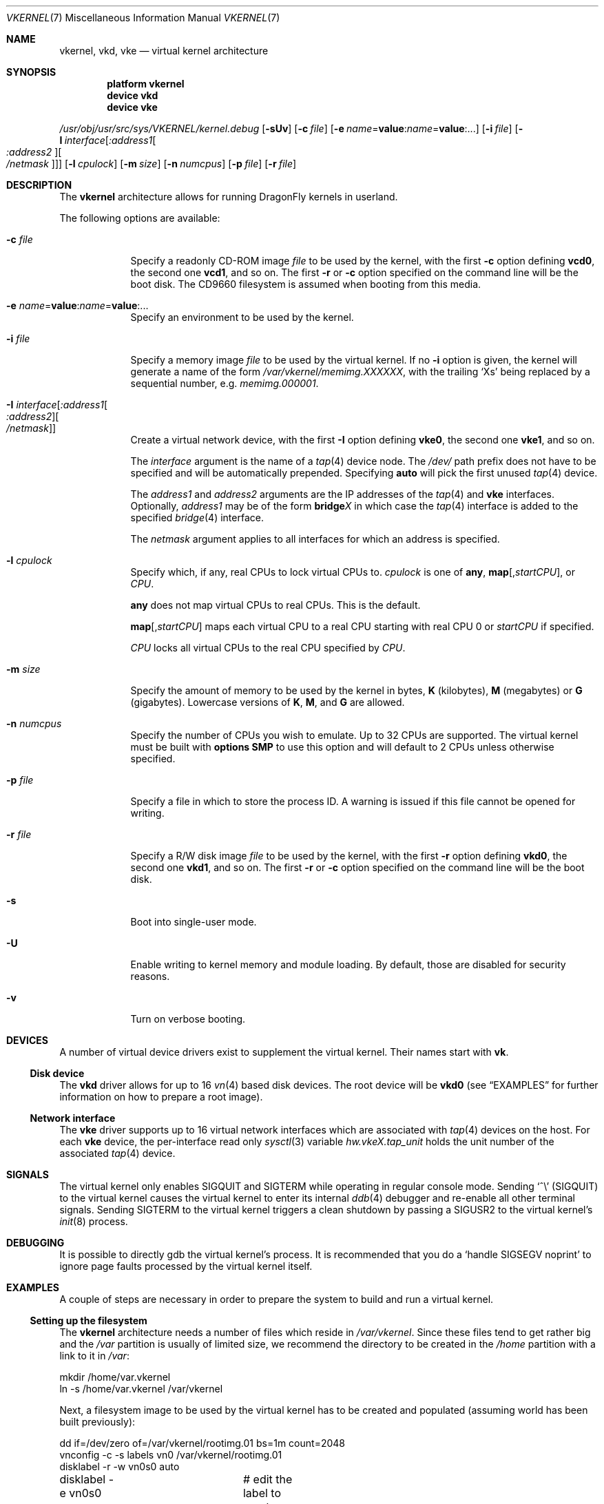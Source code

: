 .\"
.\" Copyright (c) 2003, 2004, 2005, 2006, 2007
.\"	The DragonFly Project.  All rights reserved.
.\"
.\" Redistribution and use in source and binary forms, with or without
.\" modification, are permitted provided that the following conditions
.\" are met:
.\"
.\" 1. Redistributions of source code must retain the above copyright
.\"    notice, this list of conditions and the following disclaimer.
.\" 2. Redistributions in binary form must reproduce the above copyright
.\"    notice, this list of conditions and the following disclaimer in
.\"    the documentation and/or other materials provided with the
.\"    distribution.
.\" 3. Neither the name of The DragonFly Project nor the names of its
.\"    contributors may be used to endorse or promote products derived
.\"    from this software without specific, prior written permission.
.\"
.\" THIS SOFTWARE IS PROVIDED BY THE COPYRIGHT HOLDERS AND CONTRIBUTORS
.\" ``AS IS'' AND ANY EXPRESS OR IMPLIED WARRANTIES, INCLUDING, BUT NOT
.\" LIMITED TO, THE IMPLIED WARRANTIES OF MERCHANTABILITY AND FITNESS
.\" FOR A PARTICULAR PURPOSE ARE DISCLAIMED.  IN NO EVENT SHALL THE
.\" COPYRIGHT HOLDERS OR CONTRIBUTORS BE LIABLE FOR ANY DIRECT, INDIRECT,
.\" INCIDENTAL, SPECIAL, EXEMPLARY OR CONSEQUENTIAL DAMAGES (INCLUDING,
.\" BUT NOT LIMITED TO, PROCUREMENT OF SUBSTITUTE GOODS OR SERVICES;
.\" LOSS OF USE, DATA, OR PROFITS; OR BUSINESS INTERRUPTION) HOWEVER CAUSED
.\" AND ON ANY THEORY OF LIABILITY, WHETHER IN CONTRACT, STRICT LIABILITY,
.\" OR TORT (INCLUDING NEGLIGENCE OR OTHERWISE) ARISING IN ANY WAY OUT
.\" OF THE USE OF THIS SOFTWARE, EVEN IF ADVISED OF THE POSSIBILITY OF
.\" SUCH DAMAGE.
.\"
.\" $DragonFly: src/share/man/man7/vkernel.7,v 1.26 2007/07/11 00:49:05 swildner Exp $
.\"
.Dd July 10, 2007
.Dt VKERNEL 7
.Os
.Sh NAME
.Nm vkernel ,
.Nm vkd ,
.Nm vke
.Nd virtual kernel architecture
.Sh SYNOPSIS
.Cd "platform vkernel"
.Cd "device vkd"
.Cd "device vke"
.Pp
.Pa /usr/obj/usr/src/sys/VKERNEL/kernel.debug
.Op Fl sUv
.Op Fl c Ar file
.Op Fl e Ar name Ns = Ns Li value : Ns Ar name Ns = Ns Li value : Ns ...
.Op Fl i Ar file
.Op Fl I Ar interface Ns Op Ar :address1 Ns Oo Ar :address2 Oc Ns Oo Ar /netmask Oc
.Op Fl l Ar cpulock
.Op Fl m Ar size
.Op Fl n Ar numcpus
.Op Fl p Ar file
.Op Fl r Ar file
.Sh DESCRIPTION
The
.Nm
architecture allows for running
.Dx
kernels in userland.
.Pp
The following options are available:
.Bl -tag -width ".Fl m Ar size"
.It Fl c Ar file
Specify a readonly CD-ROM image
.Ar file
to be used by the kernel, with the first
.Fl c
option defining
.Li vcd0 ,
the second one
.Li vcd1 ,
and so on.  The first
.Fl r
or
.Fl c
option specified on the command line will be the boot disk.
The CD9660 filesystem is assumed when booting from this media.
.It Fl e Ar name Ns = Ns Li value : Ns Ar name Ns = Ns Li value : Ns ...
Specify an environment to be used by the kernel.
.It Fl i Ar file
Specify a memory image
.Ar file
to be used by the virtual kernel.
If no
.Fl i
option is given, the kernel will generate a name of the form
.Pa /var/vkernel/memimg.XXXXXX ,
with the trailing
.Ql X Ns s
being replaced by a sequential number, e.g.\&
.Pa memimg.000001 .
.It Fl I Ar interface Ns Op Ar :address1 Ns Oo Ar :address2 Oc Ns Oo Ar /netmask Oc
Create a virtual network device, with the first
.Fl I
option defining
.Li vke0 ,
the second one
.Li vke1 ,
and so on.
.Pp
The
.Ar interface
argument is the name of a
.Xr tap 4
device node.
The
.Pa /dev/
path prefix does not have to be specified and will be automatically prepended.
Specifying
.Cm auto
will pick the first unused
.Xr tap 4
device.
.Pp
The
.Ar address1
and
.Ar address2
arguments are the IP addresses of the
.Xr tap 4
and
.Nm vke
interfaces.
Optionally,
.Ar address1
may be of the form
.Li bridge Ns Em X
in which case the
.Xr tap 4
interface is added to the specified
.Xr bridge 4
interface.
.Pp
The
.Ar netmask
argument applies to all interfaces for which an address is specified.
.It Fl l Ar cpulock
Specify which, if any, real CPUs to lock virtual CPUs to.
.Ar cpulock
is one of
.Cm any ,
.Cm map Ns Op Ns , Ns Ar startCPU ,
or
.Ar CPU .
.Pp
.Cm any
does not map virtual CPUs to real CPUs.
This is the default.
.Pp
.Cm map Ns Op Ns , Ns Ar startCPU
maps each virtual CPU to a real CPU starting with real CPU 0 or
.Ar startCPU
if specified.
.Pp
.Ar CPU
locks all virtual CPUs to the real CPU specified by
.Ar CPU .
.It Fl m Ar size
Specify the amount of memory to be used by the kernel in bytes,
.Cm K
.Pq kilobytes ,
.Cm M
.Pq megabytes
or
.Cm G
.Pq gigabytes .
Lowercase versions of
.Cm K , M ,
and
.Cm G
are allowed.
.It Fl n Ar numcpus
Specify the number of CPUs you wish to emulate.
Up to 32 CPUs are supported.
The virtual kernel must be built with
.Cd options SMP
to use this option and will default to 2 CPUs unless otherwise specified.
.It Fl p Ar file
Specify a file in which to store the process ID.
A warning is issued if this file cannot be opened for writing.
.It Fl r Ar file
Specify a R/W disk image
.Ar file
to be used by the kernel, with the first
.Fl r
option defining
.Li vkd0 ,
the second one
.Li vkd1 ,
and so on.  The first
.Fl r
or
.Fl c
option specified on the command line will be the boot disk.
.It Fl s
Boot into single-user mode.
.It Fl U
Enable writing to kernel memory and module loading.
By default, those are disabled for security reasons.
.It Fl v
Turn on verbose booting.
.El
.Sh DEVICES
A number of virtual device drivers exist to supplement the virtual kernel.
Their names start with
.Li vk .
.Ss Disk device
The
.Nm vkd
driver allows for up to 16
.Xr vn 4
based disk devices.
The root device will be
.Li vkd0
(see
.Sx EXAMPLES
for further information on how to prepare a root image).
.Ss Network interface
The
.Nm vke
driver supports up to 16 virtual network interfaces which are associated with
.Xr tap 4
devices on the host.
For each
.Nm vke
device, the per-interface read only
.Xr sysctl 3
variable
.Va hw.vke Ns Em X Ns Va .tap_unit
holds the unit number of the associated
.Xr tap 4
device.
.Sh SIGNALS
The virtual kernel only enables
.Dv SIGQUIT
and
.Dv SIGTERM
while operating in regular console mode.
Sending
.Ql \&^\e
.Pq Dv SIGQUIT
to the virtual kernel causes the virtual kernel to enter its internal
.Xr ddb 4
debugger and re-enable all other terminal signals.
Sending
.Dv SIGTERM
to the virtual kernel triggers a clean shutdown by passing a
.Dv SIGUSR2
to the virtual kernel's
.Xr init 8
process.
.Sh DEBUGGING
It is possible to directly gdb the virtual kernel's process.
It is recommended that you do a
.Ql handle SIGSEGV noprint
to ignore page faults processed by the virtual kernel itself.
.Sh EXAMPLES
A couple of steps are necessary in order to prepare the system to build and
run a virtual kernel.
.Ss Setting up the filesystem
The
.Nm
architecture needs a number of files which reside in
.Pa /var/vkernel .
Since these files tend to get rather big and the
.Pa /var
partition is usually of limited size, we recommend the directory to be
created in the
.Pa /home
partition with a link to it in
.Pa /var :
.Bd -literal
mkdir /home/var.vkernel
ln -s /home/var.vkernel /var/vkernel
.Ed
.Pp
Next, a filesystem image to be used by the virtual kernel has to be
created and populated (assuming world has been built previously):
.Bd -literal
dd if=/dev/zero of=/var/vkernel/rootimg.01 bs=1m count=2048
vnconfig -c -s labels vn0 /var/vkernel/rootimg.01
disklabel -r -w vn0s0 auto
disklabel -e vn0s0	# edit the label to create a vn0s0a partition
newfs /dev/vn0s0a
mount /dev/vn0s0a /mnt
cd /usr/src
make installworld DESTDIR=/mnt
cd etc
make distribution DESTDIR=/mnt
echo '/dev/vkd0a / ufs rw 1 1' >/mnt/etc/fstab
.Ed
.Pp
Edit
.Pa /mnt/etc/ttys
and replace the
.Li console
entry with the following line and turn off all other gettys.
.Bd -literal
console	"/usr/libexec/getty Pc"		cons25	on  secure
.Ed
.Pp
Then, unmount the disk.
.Bd -literal
umount /mnt
vnconfig -u vn0
.Ed
.Ss Compiling the virtual kernel
In order to compile a virtual kernel use the
.Li VKERNEL
kernel configuration file residing in
.Pa /usr/src/sys/config
(or a configuration file derived thereof):
.Bd -literal
cd /usr/src
make -DNO_MODULES buildkernel KERNCONF=VKERNEL
.Ed
.Ss Enabling virtual kernel operation
A special
.Xr sysctl 8 ,
.Va vm.vkernel_enable ,
must be set to enable
.Nm
operation:
.Bd -literal
sysctl vm.vkernel_enable=1
.Ed
.Ss Configuring the network on the host system
In order to access a network interface of the host system from the
.Nm ,
you must add the interface to a
.Xr bridge 4
device which will then be passed to the
.Fl I
option:
.Bd -literal
kldload if_bridge.ko
kldload if_tap.ko
ifconfig bridge0 create
ifconfig bridge0 addm re0	# assuming re0 is the host's interface
ifconfig bridge0 up
.Ed
.Ss Running the kernel
Finally, the virtual kernel can be run:
.Bd -literal
cd /usr/obj/usr/src/sys/VKERNEL
\&./kernel.debug -m 64m -r /var/vkernel/rootimg.01 -I auto:bridge0
.Ed
.Pp
The
.Xr reboot 8
command can be used to stop a virtual kernel.
.Sh BUILDING THE WORLD UNDER A VKERNEL
The virtual kernel platform does not have all the header files expected
by a world build, so the easiest thing to do right now is to specify a
pc32 target when building the world under a virtual kernel, like this:
.Bd -literal
vkernel# make MACHINE_PLATFORM=pc32 buildworld
vkernel# make MACHINE_PLATFORM=pc32 installworld
.Ed
.Sh SEE ALSO
.Xr bridge 4 ,
.Xr tap 4 ,
.Xr vn 4 ,
.Xr build 7 ,
.Xr disklabel 8 ,
.Xr ifconfig 8 ,
.Xr vnconfig 8
.Sh HISTORY
Virtual kernels were introduced in
.Dx 1.7 .
.Sh AUTHORS
.An -nosplit
.An Matt Dillon
thought up and implemented the
.Nm
architecture and wrote the
.Nm vkd
device driver.
.An Sepherosa Ziehau
wrote the
.Nm vke
device driver.
This manual page was written by
.An Sascha Wildner .
